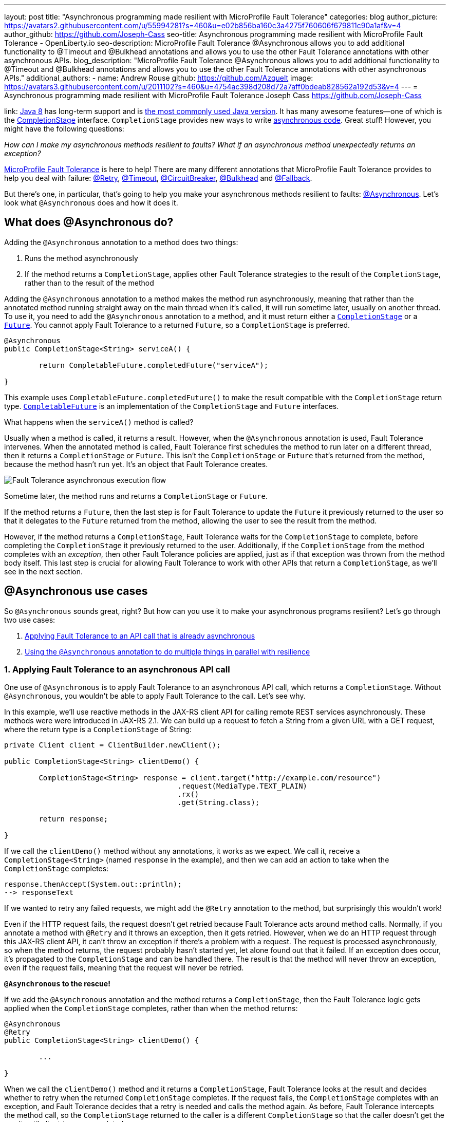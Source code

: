---
layout: post
title: "Asynchronous programming made resilient with MicroProfile Fault Tolerance"
categories: blog
author_picture: https://avatars2.githubusercontent.com/u/55994281?s=460&u=e02b856ba160c3a4275f760606f679811c90a1af&v=4
author_github: https://github.com/Joseph-Cass
seo-title: Asynchronous programming made resilient with MicroProfile Fault Tolerance - OpenLiberty.io
seo-description: MicroProfile Fault Tolerance @Asynchronous allows you to add additional functionality to @Timeout and @Bulkhead annotations and allows you to use the other Fault Tolerance annotations with other asynchronous APIs.
blog_description: "MicroProfile Fault Tolerance @Asynchronous allows you to add additional functionality to @Timeout and @Bulkhead annotations and allows you to use the other Fault Tolerance annotations with other asynchronous APIs."
additional_authors:
 - name: Andrew Rouse
   github: https://github.com/Azquelt
   image: https://avatars3.githubusercontent.com/u/2011102?s=460&u=4754ac398d208d72a7aff0bdeab828562a192d53&v=4
---
= Asynchronous programming made resilient with MicroProfile Fault Tolerance
Joseph Cass <https://github.com/Joseph-Cass>

link:
https://www.oracle.com/technetwork/java/javase/overview/java8-2100321.html[Java 8] has long-term support and is link:https://www.jetbrains.com/lp/devecosystem-2019/java/[the most commonly used Java version]. It has many awesome features—one of which is the link:https://docs.oracle.com/javase/8/docs/api/java/util/concurrent/CompletionStage.html[CompletionStage] interface. `CompletionStage` provides new ways to write link:https://www.oracle.com/technetwork/database/application-development/jdbc/learnmore/dev4798-5180524.pdf[asynchronous code]. Great stuff! However, you might have the following questions:

[.text-center]
_How can I make my asynchronous methods resilient to faults? What if an asynchronous method unexpectedly returns an exception?_

link:https://github.com/eclipse/microprofile-fault-tolerance[MicroProfile Fault Tolerance] is here to help! There are many different annotations that MicroProfile Fault Tolerance provides to help you deal with failure: link:/docs/ref/microprofile/3.3/#package=org/eclipse/microprofile/faulttolerance/package-frame.html&class=org/eclipse/microprofile/faulttolerance/Retry.html[@Retry], link:/docs/ref/microprofile/3.3/#package=org/eclipse/microprofile/faulttolerance/package-frame.html&class=org/eclipse/microprofile/faulttolerance/Timeout.html[@Timeout], link:/docs/ref/microprofile/3.3/#package=org/eclipse/microprofile/faulttolerance/package-frame.html&class=org/eclipse/microprofile/faulttolerance/CircuitBreaker.html[@CircuitBreaker], link:/docs/ref/microprofile/3.3/#package=org/eclipse/microprofile/faulttolerance/package-frame.html&class=org/eclipse/microprofile/faulttolerance/Bulkhead.html[@Bulkhead] and link:/docs/ref/microprofile/3.3/#package=org/eclipse/microprofile/faulttolerance/package-frame.html&class=org/eclipse/microprofile/faulttolerance/Fallback.html[@Fallback].

But there's one, in particular, that's going to help you make your asynchronous methods resilient to faults: link:/docs/ref/microprofile/3.3/#package=org/eclipse/microprofile/faulttolerance/package-frame.html&class=org/eclipse/microprofile/faulttolerance/Asynchronous.html[@Asynchronous]. Let's look what `@Asynchronous` does and how it does it.

[#Asynchronous-logic]
== What does @Asynchronous do?

Adding the `@Asynchronous` annotation to a method does two things:

1. Runs the method asynchronously
2. If the method returns a `CompletionStage`, applies other Fault Tolerance strategies to the result of the `CompletionStage`, rather than to the result of the method

Adding the `@Asynchronous` annotation to a method makes the method run asynchronously, meaning that rather than the annotated method running straight away on the main thread when it's called, it will run sometime later, usually on another thread. To use it, you need to add the `@Asynchronous` annotation to a method, and it must return either a link:https://docs.oracle.com/javase/8/docs/api/java/util/concurrent/CompletionStage.html[`CompletionStage`] or a link:https://docs.oracle.com/javase/8/docs/api/java/util/concurrent/Future.html[`Future`]. You cannot apply Fault Tolerance to a returned `Future`, so a `CompletionStage` is preferred.

[source,java]
----
@Asynchronous
public CompletionStage<String> serviceA() {

	return CompletableFuture.completedFuture("serviceA");

}
----

This example uses `CompletableFuture.completedFuture()` to make the result compatible with the `CompletionStage` return type. link:https://docs.oracle.com/javase/8/docs/api/java/util/concurrent/CompletableFuture.html[`CompletableFuture`] is an implementation of the `CompletionStage` and `Future` interfaces.

What happens when the `serviceA()` method is called?

Usually when a method is called, it returns a result. However, when the `@Asynchronous` annotation is used, Fault Tolerance intervenes. When the annotated method is called, Fault Tolerance first schedules the method to run later on a different thread, then it returns a `CompletionStage` or `Future`. This isn't the `CompletionStage` or `Future` that's returned from the method, because the method hasn't run yet. It's an object that Fault Tolerance creates.

image::/img/blog/FT-basic-asynchronous-execution.png[Fault Tolerance asynchronous execution flow]

Sometime later, the method runs and returns a `CompletionStage` or `Future`.

If the method returns a `Future`, then the last step is for Fault Tolerance to update the `Future` it previously returned to the user so that it delegates to the `Future` returned from the method, allowing the user to see the result from the method.

However, if the method returns a `CompletionStage`, Fault Tolerance waits for the `CompletionStage` to complete, before completing the `CompletionStage` it previously returned to the user. Additionally, if the `CompletionStage` from the method completes with an _exception_, then other Fault Tolerance policies are applied, just as if that exception was thrown from the method body itself. This last step is crucial for allowing Fault Tolerance to work with other APIs that return a `CompletionStage`, as we'll see in the next section.

== @Asynchronous use cases
So `@Asynchronous` sounds great, right? But how can you use it to make your asynchronous programs resilient? Let's go through two use cases:

1. <<Applying-to-asynch-api, Applying Fault Tolerance to an API call that is already asynchronous>>
2. <<Running-methods-in-parallel, Using the `@Asynchronous` annotation to do multiple things in parallel with resilience>>

[#Applying-to-asynch-api]
=== 1. Applying Fault Tolerance to an asynchronous API call
One use of `@Asynchronous` is to apply Fault Tolerance to an asynchronous API call, which returns a `CompletionStage`. Without `@Asynchronous`, you wouldn't be able to apply Fault Tolerance to the call. Let's see why.

In this example, we'll use reactive methods in the JAX-RS client API for calling remote REST services asynchronously. These methods were were introduced in JAX-RS 2.1. We can build up a request to fetch a String from a given URL with a GET request, where the return type is a `CompletionStage` of String:

[source,java]
----
private Client client = ClientBuilder.newClient();

public CompletionStage<String> clientDemo() {

	CompletionStage<String> response = client.target("http://example.com/resource")
					.request(MediaType.TEXT_PLAIN)
					.rx()
					.get(String.class);

	return response;

}
----

If we call the `clientDemo()` method without any annotations, it works as we expect. We call it, receive a `CompletionStage<String>` (named `response` in the example), and then we can add an action to take when the `CompletionStage` completes:

[source,java]
----
response.thenAccept(System.out::println);
--> responseText
----

If we wanted to retry any failed requests, we might add the `@Retry` annotation to the method, but surprisingly this wouldn't work!

Even if the HTTP request fails, the request doesn't get retried because Fault Tolerance acts around method calls. Normally, if you annotate a method with `@Retry` and it throws an exception, then it gets retried. However, when we do an HTTP request through this JAX-RS client API, it can't throw an exception if there's a problem with a request. The request is processed asynchronously, so when the method returns, the request probably hasn't started yet, let alone found out that it failed. If an exception does occur, it's propagated  to the `CompletionStage` and can be handled there. The result is that the method will never throw an exception, even if the request fails, meaning that the request will never be retried.

*`@Asynchronous` to the rescue!*

If we add the `@Asynchronous` annotation and the method returns a `CompletionStage`, then the Fault Tolerance logic gets applied when the `CompletionStage` completes, rather than when the method returns:

[source,java]
----
@Asynchronous
@Retry
public CompletionStage<String> clientDemo() {

	...

}
----

When we call the `clientDemo()` method and it returns a `CompletionStage`, Fault Tolerance looks at the result and decides whether to retry when the returned `CompletionStage` completes. If the request fails, the `CompletionStage` completes with an exception, and Fault Tolerance decides that a retry is needed and calls the method again. As before, Fault Tolerance intercepts the method call, so the `CompletionStage` returned to the caller is a different `CompletionStage` so that the caller doesn't get the result until all retries are completed.

To recap, to use Fault Tolerance with an asynchronous method you must:

- **Return a `CompletionStage` from your method** - You can't do this with a `Future`, it must be with a `CompletionStage`.
- **Use the `@Asynchronous` annotation** - Without it, the method will never throw an exception, even if it fails.

When you do these two things, all the other Fault Tolerance logic is applied when the `CompletionStage` completes, rather than when the method returns.

You can also use link:https://download.eclipse.org/microprofile/microprofile-fault-tolerance-2.1/microprofile-fault-tolerance-spec.html#_interactions_with_other_fault_tolerance_annotations[other Fault Tolerance annotations with `@Asynchronous`] to make your asynchronous method resilient. Look for more details on that in a future blog post.

[#Running-methods-in-parallel]
=== 2. Let’s go parallel!
To run multiple methods in parallel, we can write methods that call other services, annotate them with the `@Asynchronous` annotation, then call them like this:

[source,java]
----
@Inject
private RequestScopedClass1 requestScopedBean1;

@Inject
private RequestScopedClass2 requestScopedBean2;

public CompletionStage<String> callServicesAsynchronously()  {

	CompletionStage<String> result1 = requestScopedBean1.serviceA(); // Where serviceA is annotated with @Asynchronous
	CompletionStage<String> result2 = requestScopedBean2.serviceB(); // Where serviceB is annotated with @Asynchronous

	...

}
----

First, `serviceA()` is called, and then `serviceB()`. However, because both services are annotated with `@Asynchronous`, they are executed simultaneously on different threads, rather than sequentially.

Any other Fault Tolerance annotations can also be used. For example, we can add a `@Retry` to `serviceA()` and a `@Timeout` to `serviceB()`:

[source,java]
----
@RequestScoped
public class RequestScopedClass1 {

	@Retry
	@Asynchronous
	public CompletionStage<String> serviceA() {

		doSomethingWhichMightFail()
		return CompletableFuture.completedFuture("serviceA");

	}
}

@RequestScoped
public class RequestScopedClass2 {

	@Timeout
	@Asynchronous
	public CompletionStage<String> serviceB() {

		doSomethingWhichMightFail()
		return CompletableFuture.completedFuture("serviceB");

	}
}
----

If `serviceA()` needs several retries, then a call to retrieve the result, such as `CompletionStage.thenAccept()`, won't return until all the retries are complete.

== Thanks for reading!
We hope you've learned how to use link:/docs/ref/general/#building-resilient.html[MicroProfile Fault Tolerance] to make your asynchronous programming resilient. If you want to learn more about Fault Tolerance, link:/guides/?search=fault%20tolerance[check out some Open Liberty Fault Tolerance guides]. If you want to get involved in MicroProfile Fault Tolerance, https://github.com/eclipse/microprofile-fault-tolerance[check out the Git repo]. Look out for our upcoming blog post for more detail about using `@Asynchronous`, including how `@Asynchronous` interacts with other Fault Tolerance annotations and the limitations of using a `Future`.
